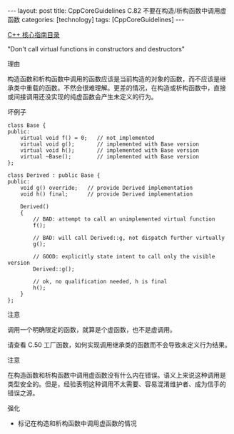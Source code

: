 #+BEGIN_EXPORT html
---
layout: post
title: CppCoreGuidelines C.82 不要在构造/析构函数中调用虚函数
categories: [technology]
tags: [CppCoreGuidelines]
---
#+END_EXPORT

[[http://kimi.im/tags.html#CppCoreGuidelines-ref][C++ 核心指南目录]]

"Don't call virtual functions in constructors and destructors"


理由

构造函数和析构函数中调用的函数应该是当前构造的对象的函数，而不应该是继
承类中重载的函数。不然会很难理解。更差的情况，在构造或析构函数中，直接
或间接调用还没实现的纯虚函数会产生未定义的行为。

坏例子

#+begin_src C++ :exports both :flags -std=c++20 :namespaces std :includes  <iostream> <vector> <algorithm> :eval no-export
class Base {
public:
    virtual void f() = 0;   // not implemented
    virtual void g();       // implemented with Base version
    virtual void h();       // implemented with Base version
    virtual ~Base();        // implemented with Base version
};

class Derived : public Base {
public:
    void g() override;   // provide Derived implementation
    void h() final;      // provide Derived implementation

    Derived()
    {
        // BAD: attempt to call an unimplemented virtual function
        f();

        // BAD: will call Derived::g, not dispatch further virtually
        g();

        // GOOD: explicitly state intent to call only the visible version
        Derived::g();

        // ok, no qualification needed, h is final
        h();
    }
};
#+end_src


注意

调用一个明确限定的函数，就算是个虚函数，也不是虚调用。


请查看 C.50 工厂函数，如何实现调用继承类的函数而不会导致未定义行为结果。


注意

在构造函数和析构函数中调用虚函数没有什么内在错误。语义上来说这种调用是
类型安全的。但是，经验表明这种调用不太需要、容易混淆维护者、成为信手的
错误之源。


强化
- 标记在构造和析构函数中调用虚函数的情况
